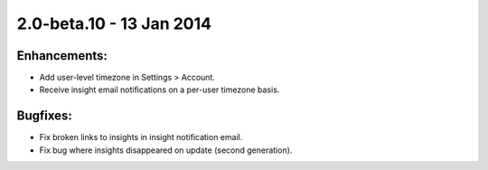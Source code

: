 2.0-beta.10 - 13 Jan 2014
=========================


Enhancements:
-------------
* Add user-level timezone in Settings > Account.
* Receive insight email notifications on a per-user timezone basis.


Bugfixes:
---------
* Fix broken links to insights in insight notification email.
* Fix bug where insights disappeared on update (second generation).
